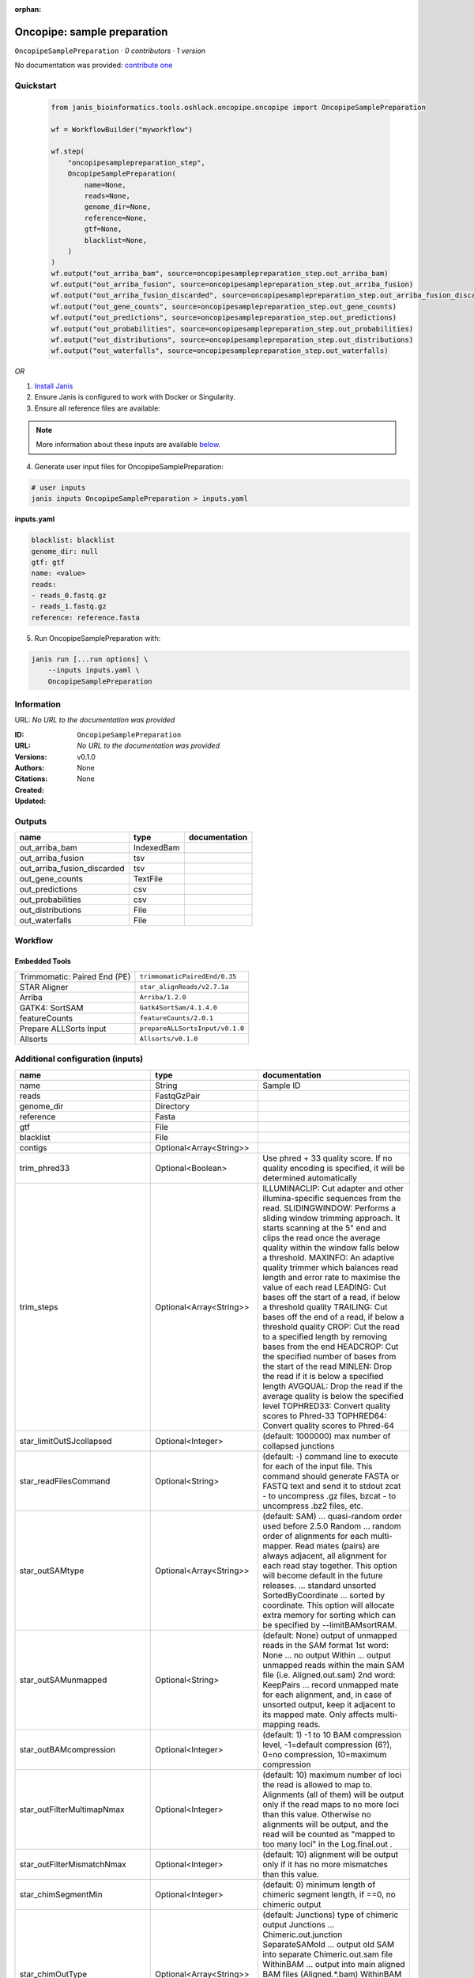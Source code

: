 :orphan:

Oncopipe: sample preparation
========================================================

``OncopipeSamplePreparation`` · *0 contributors · 1 version*

No documentation was provided: `contribute one <https://github.com/PMCC-BioinformaticsCore/janis-bioinformatics>`_


Quickstart
-----------

    .. code-block:: python

       from janis_bioinformatics.tools.oshlack.oncopipe.oncopipe import OncopipeSamplePreparation

       wf = WorkflowBuilder("myworkflow")

       wf.step(
           "oncopipesamplepreparation_step",
           OncopipeSamplePreparation(
               name=None,
               reads=None,
               genome_dir=None,
               reference=None,
               gtf=None,
               blacklist=None,
           )
       )
       wf.output("out_arriba_bam", source=oncopipesamplepreparation_step.out_arriba_bam)
       wf.output("out_arriba_fusion", source=oncopipesamplepreparation_step.out_arriba_fusion)
       wf.output("out_arriba_fusion_discarded", source=oncopipesamplepreparation_step.out_arriba_fusion_discarded)
       wf.output("out_gene_counts", source=oncopipesamplepreparation_step.out_gene_counts)
       wf.output("out_predictions", source=oncopipesamplepreparation_step.out_predictions)
       wf.output("out_probabilities", source=oncopipesamplepreparation_step.out_probabilities)
       wf.output("out_distributions", source=oncopipesamplepreparation_step.out_distributions)
       wf.output("out_waterfalls", source=oncopipesamplepreparation_step.out_waterfalls)
    

*OR*

1. `Install Janis </tutorials/tutorial0.html>`_

2. Ensure Janis is configured to work with Docker or Singularity.

3. Ensure all reference files are available:

.. note:: 

   More information about these inputs are available `below <#additional-configuration-inputs>`_.



4. Generate user input files for OncopipeSamplePreparation:

.. code-block:: bash

   # user inputs
   janis inputs OncopipeSamplePreparation > inputs.yaml



**inputs.yaml**

.. code-block:: yaml

       blacklist: blacklist
       genome_dir: null
       gtf: gtf
       name: <value>
       reads:
       - reads_0.fastq.gz
       - reads_1.fastq.gz
       reference: reference.fasta




5. Run OncopipeSamplePreparation with:

.. code-block:: bash

   janis run [...run options] \
       --inputs inputs.yaml \
       OncopipeSamplePreparation





Information
------------

URL: *No URL to the documentation was provided*

:ID: ``OncopipeSamplePreparation``
:URL: *No URL to the documentation was provided*
:Versions: v0.1.0
:Authors: 
:Citations: 
:Created: None
:Updated: None



Outputs
-----------

===========================  ==========  ===============
name                         type        documentation
===========================  ==========  ===============
out_arriba_bam               IndexedBam
out_arriba_fusion            tsv
out_arriba_fusion_discarded  tsv
out_gene_counts              TextFile
out_predictions              csv
out_probabilities            csv
out_distributions            File
out_waterfalls               File
===========================  ==========  ===============


Workflow
--------

.. image:: OncopipeSamplePreparation_v0_1_0.dot.png

Embedded Tools
***************

============================  ===============================
Trimmomatic: Paired End (PE)  ``trimmomaticPairedEnd/0.35``
STAR Aligner                  ``star_alignReads/v2.7.1a``
Arriba                        ``Arriba/1.2.0``
GATK4: SortSAM                ``Gatk4SortSam/4.1.4.0``
featureCounts                 ``featureCounts/2.0.1``
Prepare ALLSorts Input        ``prepareALLSortsInput/v0.1.0``
Allsorts                      ``Allsorts/v0.1.0``
============================  ===============================



Additional configuration (inputs)
---------------------------------

==================================  ========================  =====================================================================================================================================================================================================================================================================================================================================================================================================================================================================================
name                                type                      documentation
==================================  ========================  =====================================================================================================================================================================================================================================================================================================================================================================================================================================================================================
name                                String                    Sample ID
reads                               FastqGzPair
genome_dir                          Directory
reference                           Fasta
gtf                                 File
blacklist                           File
contigs                             Optional<Array<String>>
trim_phred33                        Optional<Boolean>         Use phred + 33 quality score. If no quality encoding is specified, it will be determined automatically
trim_steps                          Optional<Array<String>>   ILLUMINACLIP: Cut adapter and other illumina-specific sequences from the read.
                                                              SLIDINGWINDOW: Performs a sliding window trimming approach. It starts
                                                              scanning at the 5" end and clips the read once the average quality within the window
                                                              falls below a threshold.
                                                              MAXINFO: An adaptive quality trimmer which balances read length and error rate to
                                                              maximise the value of each read
                                                              LEADING: Cut bases off the start of a read, if below a threshold quality
                                                              TRAILING: Cut bases off the end of a read, if below a threshold quality
                                                              CROP: Cut the read to a specified length by removing bases from the end
                                                              HEADCROP: Cut the specified number of bases from the start of the read
                                                              MINLEN: Drop the read if it is below a specified length
                                                              AVGQUAL: Drop the read if the average quality is below the specified level
                                                              TOPHRED33: Convert quality scores to Phred-33
                                                              TOPHRED64: Convert quality scores to Phred-64
star_limitOutSJcollapsed            Optional<Integer>         (default: 1000000) max number of collapsed junctions
star_readFilesCommand               Optional<String>          (default: -) command line to execute for each of the input file. This command should generate FASTA or FASTQ text and send it to stdout zcat - to uncompress .gz files, bzcat - to uncompress .bz2 files, etc.
star_outSAMtype                     Optional<Array<String>>   (default: SAM) ... quasi-random order used before 2.5.0 Random ... random order of alignments for each multi-mapper. Read mates (pairs) are always adjacent, all alignment for each read stay together. This option will become default in the future releases. ... standard unsorted SortedByCoordinate ... sorted by coordinate. This option will allocate extra memory for sorting which can be specified by --limitBAMsortRAM.
star_outSAMunmapped                 Optional<String>          (default: None) output of unmapped reads in the SAM format 1st word: None   ... no output Within ... output unmapped reads within the main SAM file (i.e. Aligned.out.sam) 2nd word: KeepPairs ... record unmapped mate for each alignment, and, in case of unsorted output, keep it adjacent to its mapped mate. Only affects multi-mapping reads.
star_outBAMcompression              Optional<Integer>         (default: 1) -1 to 10  BAM compression level, -1=default compression (6?), 0=no compression, 10=maximum compression
star_outFilterMultimapNmax          Optional<Integer>         (default: 10) maximum number of loci the read is allowed to map to. Alignments (all of them) will be output only if the read maps to no more loci than this value.  Otherwise no alignments will be output, and the read will be counted as "mapped to too many loci" in the Log.final.out .
star_outFilterMismatchNmax          Optional<Integer>         (default: 10) alignment will be output only if it has no more mismatches than this value.
star_chimSegmentMin                 Optional<Integer>         (default: 0) minimum length of chimeric segment length, if ==0, no chimeric output
star_chimOutType                    Optional<Array<String>>   (default: Junctions) type of chimeric output     Junctions       ... Chimeric.out.junction     SeparateSAMold  ... output old SAM into separate Chimeric.out.sam file     WithinBAM       ... output into main aligned BAM files (Aligned.*.bam)     WithinBAM HardClip  ... (default) hard-clipping in the CIGAR for supplemental chimeric alignments (defaultif no 2nd word is present)     WithinBAM SoftClip  ... soft-clipping in the CIGAR for supplemental chimeric alignments
star_chimJunctionOverhangMin        Optional<Integer>         (default: 20) minimum overhang for a chimeric junction
star_chimScoreMin                   Optional<Integer>         (default: 0) minimum total (summed) score of the chimeric segments
star_chimScoreDropMax               Optional<Integer>         (default: 20) max drop (difference) of chimeric score (the sum of scores of all chimeric segments) from the read length
star_chimScoreJunctionNonGTAG       Optional<Integer>         (default: -1) penalty for a non-GT/AG chimeric junction
star_chimScoreSeparation            Optional<Integer>         (default: 10) minimum difference (separation) between the best chimeric score and the next one
star_alignSJstitchMismatchNmax      Optional<Array<Integer>>  (default: 0 -1 0 0) maximum number of mismatches for stitching of the splice junctions (-1: no limit).     (1) non-canonical motifs, (2) GT/AG and CT/AC motif, (3) GC/AG and CT/GC motif, (4) AT/AC and GT/AT motif.
star_chimSegmentReadGapMax          Optional<Integer>         (default: 0) maximum gap in the read sequence between chimeric segments
arriba_fusion_transcript            Optional<Boolean>         When set, the column 'fusion_transcript' is populated with the sequence of the fused genes as assembled from the supporting reads. Specify the flag twice to also print the fusion transcripts to the file containing discarded fusions (-O). Default: off
arriba_peptide_sequence             Optional<Boolean>         When set, the column 'peptide_sequence' is populated with the sequence of the fused proteins as assembled from the supporting reads. Specify the flag twice to also print the peptide sequence to the file containing discarded fusions (-O). Default: off
sortsam_sortOrder                   Optional<String>          The --SORT_ORDER argument is an enumerated type (SortOrder), which can have one of the following values: [unsorted, queryname, coordinate, duplicate, unknown]
sortsam_createIndex                 Optional<Boolean>         Whether to create a BAM index when writing a coordinate-sorted BAM file.
featureCounts_attributeType         Optional<String>          Specify attribute type in GTF annotation. 'gene_id' by default. Meta-features used for read counting will be extracted from annotation using the provided value.
prepareAllsortsInput_fusion_caller  Optional<String>
==================================  ========================  =====================================================================================================================================================================================================================================================================================================================================================================================================================================================================================

Workflow Description Language
------------------------------

.. code-block:: text

   version development

   import "tools/trimmomaticPairedEnd_0_35.wdl" as T
   import "tools/star_alignReads_v2_7_1a.wdl" as S
   import "tools/Arriba_1_2_0.wdl" as A
   import "tools/Gatk4SortSam_4_1_4_0.wdl" as G
   import "tools/featureCounts_2_0_1.wdl" as F
   import "tools/prepareALLSortsInput_v0_1_0.wdl" as P
   import "tools/Allsorts_v0_1_0.wdl" as A2

   workflow OncopipeSamplePreparation {
     input {
       String name
       Array[File] reads
       Directory genome_dir
       File reference
       File gtf
       File blacklist
       Array[String]? contigs
       Boolean? trim_phred33 = true
       Array[String]? trim_steps = ["ILLUMINACLIP:/usr/local/share/trimmomatic-0.35-6/adapters/TruSeq2-PE.fa:2:30:10", "LEADING:15", "TRAILING:15", "SLIDINGWINDOW:4:15", "MINLEN:35"]
       Int? star_limitOutSJcollapsed = 3000000
       String? star_readFilesCommand = "zcat"
       Array[String]? star_outSAMtype = ["BAM", "Unsorted"]
       String? star_outSAMunmapped = "Within"
       Int? star_outBAMcompression = 0
       Int? star_outFilterMultimapNmax = 1
       Int? star_outFilterMismatchNmax = 3
       Int? star_chimSegmentMin = 10
       Array[String]? star_chimOutType = ["WithinBAM", "SoftClip"]
       Int? star_chimJunctionOverhangMin = 10
       Int? star_chimScoreMin = 1
       Int? star_chimScoreDropMax = 30
       Int? star_chimScoreJunctionNonGTAG = 0
       Int? star_chimScoreSeparation = 1
       Array[Int]? star_alignSJstitchMismatchNmax = [5, -1, 5, 5]
       Int? star_chimSegmentReadGapMax = 3
       Boolean? arriba_fusion_transcript = true
       Boolean? arriba_peptide_sequence = true
       String? sortsam_sortOrder = "coordinate"
       Boolean? sortsam_createIndex = true
       String? featureCounts_attributeType = "gene_name"
       String? prepareAllsortsInput_fusion_caller = "featureCounts"
     }
     call T.trimmomaticPairedEnd as trim {
       input:
         steps=select_first([trim_steps, ["ILLUMINACLIP:/usr/local/share/trimmomatic-0.35-6/adapters/TruSeq2-PE.fa:2:30:10", "LEADING:15", "TRAILING:15", "SLIDINGWINDOW:4:15", "MINLEN:35"]]),
         sampleName=name,
         phred33=select_first([trim_phred33, true]),
         inp=reads
     }
     call S.star_alignReads as star {
       input:
         genomeDir=genome_dir,
         readFilesIn=trim.pairedOut,
         readFilesCommand=select_first([star_readFilesCommand, "zcat"]),
         limitOutSJcollapsed=select_first([star_limitOutSJcollapsed, 3000000]),
         outSAMtype=select_first([star_outSAMtype, ["BAM", "Unsorted"]]),
         outSAMunmapped=select_first([star_outSAMunmapped, "Within"]),
         outBAMcompression=select_first([star_outBAMcompression, 0]),
         outFilterMultimapNmax=select_first([star_outFilterMultimapNmax, 1]),
         outFilterMismatchNmax=select_first([star_outFilterMismatchNmax, 3]),
         alignSJstitchMismatchNmax=select_first([star_alignSJstitchMismatchNmax, [5, -1, 5, 5]]),
         chimOutType=select_first([star_chimOutType, ["WithinBAM", "SoftClip"]]),
         chimSegmentMin=select_first([star_chimSegmentMin, 10]),
         chimScoreMin=select_first([star_chimScoreMin, 1]),
         chimScoreDropMax=select_first([star_chimScoreDropMax, 30]),
         chimScoreSeparation=select_first([star_chimScoreSeparation, 1]),
         chimScoreJunctionNonGTAG=select_first([star_chimScoreJunctionNonGTAG, 0]),
         chimJunctionOverhangMin=select_first([star_chimJunctionOverhangMin, 10]),
         chimSegmentReadGapMax=select_first([star_chimSegmentReadGapMax, 3])
     }
     call A.Arriba as arriba {
       input:
         aligned_inp=select_first([star.out_unsorted_bam]),
         gtf_file=gtf,
         reference=reference,
         blacklist=blacklist,
         contigs=contigs,
         fusion_transcript=select_first([arriba_fusion_transcript, true]),
         peptide_sequence=select_first([arriba_peptide_sequence, true])
     }
     call G.Gatk4SortSam as sortsam {
       input:
         bam=select_first([star.out_unsorted_bam]),
         sortOrder=select_first([sortsam_sortOrder, "coordinate"]),
         createIndex=select_first([sortsam_createIndex, true])
     }
     call F.featureCounts as featureCounts {
       input:
         attributeType=select_first([featureCounts_attributeType, "gene_name"]),
         bam=[select_first([star.out_unsorted_bam])],
         annotationFile=gtf
     }
     call P.prepareALLSortsInput as prepareAllsortsInput {
       input:
         inputs=[featureCounts.out],
         labels=[name],
         fusion_caller=select_first([prepareAllsortsInput_fusion_caller, "featureCounts"])
     }
     call A2.Allsorts as allsorts {
       input:
         samples=prepareAllsortsInput.out
     }
     output {
       File out_arriba_bam = sortsam.out
       File out_arriba_bam_bai = sortsam.out_bai
       File out_arriba_fusion = arriba.out
       File out_arriba_fusion_discarded = arriba.out_discarded
       File out_gene_counts = featureCounts.out
       File out_predictions = allsorts.out_predictions
       File out_probabilities = allsorts.out_probabilities
       File out_distributions = allsorts.out_distributions
       File out_waterfalls = allsorts.out_waterfalls
     }
   }

Common Workflow Language
-------------------------

.. code-block:: text

   #!/usr/bin/env cwl-runner
   class: Workflow
   cwlVersion: v1.0
   label: 'Oncopipe: sample preparation'

   requirements:
   - class: InlineJavascriptRequirement
   - class: StepInputExpressionRequirement
   - class: MultipleInputFeatureRequirement

   inputs:
   - id: name
     doc: Sample ID
     type: string
   - id: reads
     type:
       type: array
       items: File
   - id: genome_dir
     type: Directory
   - id: reference
     type: File
   - id: gtf
     type: File
   - id: blacklist
     type: File
   - id: contigs
     type:
     - type: array
       items: string
     - 'null'
   - id: trim_phred33
     doc: |-
       Use phred + 33 quality score. If no quality encoding is specified, it will be determined automatically
     type: boolean
     default: true
   - id: trim_steps
     doc: |
       ILLUMINACLIP: Cut adapter and other illumina-specific sequences from the read.
       SLIDINGWINDOW: Performs a sliding window trimming approach. It starts
       scanning at the 5" end and clips the read once the average quality within the window
       falls below a threshold.
       MAXINFO: An adaptive quality trimmer which balances read length and error rate to
       maximise the value of each read
       LEADING: Cut bases off the start of a read, if below a threshold quality
       TRAILING: Cut bases off the end of a read, if below a threshold quality
       CROP: Cut the read to a specified length by removing bases from the end
       HEADCROP: Cut the specified number of bases from the start of the read
       MINLEN: Drop the read if it is below a specified length
       AVGQUAL: Drop the read if the average quality is below the specified level
       TOPHRED33: Convert quality scores to Phred-33
       TOPHRED64: Convert quality scores to Phred-64
     type:
       type: array
       items: string
     default:
     - ILLUMINACLIP:/usr/local/share/trimmomatic-0.35-6/adapters/TruSeq2-PE.fa:2:30:10
     - LEADING:15
     - TRAILING:15
     - SLIDINGWINDOW:4:15
     - MINLEN:35
   - id: star_limitOutSJcollapsed
     doc: '(default: 1000000) max number of collapsed junctions'
     type: int
     default: 3000000
   - id: star_readFilesCommand
     doc: |-
       (default: -) command line to execute for each of the input file. This command should generate FASTA or FASTQ text and send it to stdout zcat - to uncompress .gz files, bzcat - to uncompress .bz2 files, etc.
     type: string
     default: zcat
   - id: star_outSAMtype
     doc: |-
       (default: SAM) ... quasi-random order used before 2.5.0 Random ... random order of alignments for each multi-mapper. Read mates (pairs) are always adjacent, all alignment for each read stay together. This option will become default in the future releases. ... standard unsorted SortedByCoordinate ... sorted by coordinate. This option will allocate extra memory for sorting which can be specified by --limitBAMsortRAM.
     type:
       type: array
       items: string
     default:
     - BAM
     - Unsorted
   - id: star_outSAMunmapped
     doc: |-
       (default: None) output of unmapped reads in the SAM format 1st word: None   ... no output Within ... output unmapped reads within the main SAM file (i.e. Aligned.out.sam) 2nd word: KeepPairs ... record unmapped mate for each alignment, and, in case of unsorted output, keep it adjacent to its mapped mate. Only affects multi-mapping reads.
     type: string
     default: Within
   - id: star_outBAMcompression
     doc: |-
       (default: 1) -1 to 10  BAM compression level, -1=default compression (6?), 0=no compression, 10=maximum compression
     type: int
     default: 0
   - id: star_outFilterMultimapNmax
     doc: |-
       (default: 10) maximum number of loci the read is allowed to map to. Alignments (all of them) will be output only if the read maps to no more loci than this value.  Otherwise no alignments will be output, and the read will be counted as "mapped to too many loci" in the Log.final.out .
     type: int
     default: 1
   - id: star_outFilterMismatchNmax
     doc: |-
       (default: 10) alignment will be output only if it has no more mismatches than this value.
     type: int
     default: 3
   - id: star_chimSegmentMin
     doc: |-
       (default: 0) minimum length of chimeric segment length, if ==0, no chimeric output
     type: int
     default: 10
   - id: star_chimOutType
     doc: |-
       (default: Junctions) type of chimeric output     Junctions       ... Chimeric.out.junction     SeparateSAMold  ... output old SAM into separate Chimeric.out.sam file     WithinBAM       ... output into main aligned BAM files (Aligned.*.bam)     WithinBAM HardClip  ... (default) hard-clipping in the CIGAR for supplemental chimeric alignments (defaultif no 2nd word is present)     WithinBAM SoftClip  ... soft-clipping in the CIGAR for supplemental chimeric alignments
     type:
       type: array
       items: string
     default:
     - WithinBAM
     - SoftClip
   - id: star_chimJunctionOverhangMin
     doc: '(default: 20) minimum overhang for a chimeric junction'
     type: int
     default: 10
   - id: star_chimScoreMin
     doc: '(default: 0) minimum total (summed) score of the chimeric segments'
     type: int
     default: 1
   - id: star_chimScoreDropMax
     doc: |-
       (default: 20) max drop (difference) of chimeric score (the sum of scores of all chimeric segments) from the read length
     type: int
     default: 30
   - id: star_chimScoreJunctionNonGTAG
     doc: '(default: -1) penalty for a non-GT/AG chimeric junction'
     type: int
     default: 0
   - id: star_chimScoreSeparation
     doc: |-
       (default: 10) minimum difference (separation) between the best chimeric score and the next one
     type: int
     default: 1
   - id: star_alignSJstitchMismatchNmax
     doc: |-
       (default: 0 -1 0 0) maximum number of mismatches for stitching of the splice junctions (-1: no limit).     (1) non-canonical motifs, (2) GT/AG and CT/AC motif, (3) GC/AG and CT/GC motif, (4) AT/AC and GT/AT motif.
     type:
       type: array
       items: int
     default:
     - 5
     - -1
     - 5
     - 5
   - id: star_chimSegmentReadGapMax
     doc: '(default: 0) maximum gap in the read sequence between chimeric segments'
     type: int
     default: 3
   - id: arriba_fusion_transcript
     doc: |-
       When set, the column 'fusion_transcript' is populated with the sequence of the fused genes as assembled from the supporting reads. Specify the flag twice to also print the fusion transcripts to the file containing discarded fusions (-O). Default: off 
     type: boolean
     default: true
   - id: arriba_peptide_sequence
     doc: |-
       When set, the column 'peptide_sequence' is populated with the sequence of the fused proteins as assembled from the supporting reads. Specify the flag twice to also print the peptide sequence to the file containing discarded fusions (-O). Default: off 
     type: boolean
     default: true
   - id: sortsam_sortOrder
     doc: |-
       The --SORT_ORDER argument is an enumerated type (SortOrder), which can have one of the following values: [unsorted, queryname, coordinate, duplicate, unknown]
     type: string
     default: coordinate
   - id: sortsam_createIndex
     doc: Whether to create a BAM index when writing a coordinate-sorted BAM file.
     type: boolean
     default: true
   - id: featureCounts_attributeType
     doc: |-
       Specify attribute type in GTF annotation. 'gene_id' by default. Meta-features used for read counting will be extracted from annotation using the provided value.
     type: string
     default: gene_name
   - id: prepareAllsortsInput_fusion_caller
     type: string
     default: featureCounts

   outputs:
   - id: out_arriba_bam
     type: File
     secondaryFiles:
     - .bai
     outputSource: sortsam/out
   - id: out_arriba_fusion
     type: File
     outputSource: arriba/out
   - id: out_arriba_fusion_discarded
     type: File
     outputSource: arriba/out_discarded
   - id: out_gene_counts
     type: File
     outputSource: featureCounts/out
   - id: out_predictions
     type: File
     outputSource: allsorts/out_predictions
   - id: out_probabilities
     type: File
     outputSource: allsorts/out_probabilities
   - id: out_distributions
     type: File
     outputSource: allsorts/out_distributions
   - id: out_waterfalls
     type: File
     outputSource: allsorts/out_waterfalls

   steps:
   - id: trim
     label: 'Trimmomatic: Paired End (PE)'
     doc: Trim reads using Trimmomatic
     in:
     - id: steps
       source: trim_steps
     - id: sampleName
       source: name
     - id: phred33
       source: trim_phred33
     - id: inp
       source: reads
     run: tools/trimmomaticPairedEnd_0_35.cwl
     out:
     - id: pairedOut
     - id: unpairedOut
   - id: star
     label: STAR Aligner
     in:
     - id: genomeDir
       source: genome_dir
     - id: readFilesIn
       source: trim/pairedOut
     - id: readFilesCommand
       source: star_readFilesCommand
     - id: limitOutSJcollapsed
       source: star_limitOutSJcollapsed
     - id: outSAMtype
       source: star_outSAMtype
     - id: outSAMunmapped
       source: star_outSAMunmapped
     - id: outBAMcompression
       source: star_outBAMcompression
     - id: outFilterMultimapNmax
       source: star_outFilterMultimapNmax
     - id: outFilterMismatchNmax
       source: star_outFilterMismatchNmax
     - id: alignSJstitchMismatchNmax
       source: star_alignSJstitchMismatchNmax
     - id: chimOutType
       source: star_chimOutType
     - id: chimSegmentMin
       source: star_chimSegmentMin
     - id: chimScoreMin
       source: star_chimScoreMin
     - id: chimScoreDropMax
       source: star_chimScoreDropMax
     - id: chimScoreSeparation
       source: star_chimScoreSeparation
     - id: chimScoreJunctionNonGTAG
       source: star_chimScoreJunctionNonGTAG
     - id: chimJunctionOverhangMin
       source: star_chimJunctionOverhangMin
     - id: chimSegmentReadGapMax
       source: star_chimSegmentReadGapMax
     run: tools/star_alignReads_v2_7_1a.cwl
     out:
     - id: out_unsorted_bam
     - id: out_sorted_bam
     - id: SJ_out_tab
     - id: Log_out
     - id: Log_progress_out
     - id: Log_final_out
   - id: arriba
     label: Arriba
     in:
     - id: _arriba_aligned_inp_staroutunsortedbam
       source: star/out_unsorted_bam
     - id: aligned_inp
       valueFrom: $(_arriba_aligned_inp_staroutunsortedbam)
     - id: gtf_file
       source: gtf
     - id: reference
       source: reference
     - id: blacklist
       source: blacklist
     - id: contigs
       source: contigs
     - id: fusion_transcript
       source: arriba_fusion_transcript
     - id: peptide_sequence
       source: arriba_peptide_sequence
     run: tools/Arriba_1_2_0.cwl
     out:
     - id: out
     - id: out_discarded
   - id: sortsam
     label: 'GATK4: SortSAM'
     in:
     - id: _sortsam_bam_staroutunsortedbam
       source: star/out_unsorted_bam
     - id: bam
       valueFrom: $(_sortsam_bam_staroutunsortedbam)
     - id: sortOrder
       source: sortsam_sortOrder
     - id: createIndex
       source: sortsam_createIndex
     run: tools/Gatk4SortSam_4_1_4_0.cwl
     out:
     - id: out
   - id: featureCounts
     label: featureCounts
     in:
     - id: attributeType
       source: featureCounts_attributeType
     - id: _featureCounts_bam_staroutunsortedbam
       source: star/out_unsorted_bam
     - id: bam
       valueFrom: $([_featureCounts_bam_staroutunsortedbam])
     - id: annotationFile
       source: gtf
     run: tools/featureCounts_2_0_1.cwl
     out:
     - id: out
   - id: prepareAllsortsInput
     label: Prepare ALLSorts Input
     in:
     - id: inputs
       source:
       - featureCounts/out
       linkMerge: merge_nested
     - id: labels
       source:
       - name
       linkMerge: merge_nested
     - id: fusion_caller
       source: prepareAllsortsInput_fusion_caller
     run: tools/prepareALLSortsInput_v0_1_0.cwl
     out:
     - id: out
   - id: allsorts
     label: Allsorts
     in:
     - id: samples
       source: prepareAllsortsInput/out
     run: tools/Allsorts_v0_1_0.cwl
     out:
     - id: out_predictions
     - id: out_probabilities
     - id: out_distributions
     - id: out_waterfalls
   id: OncopipeSamplePreparation

